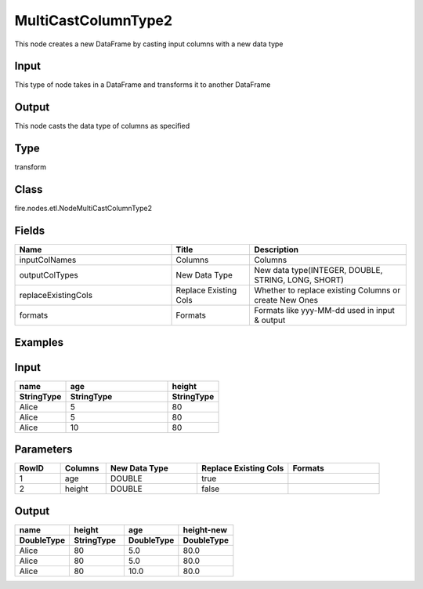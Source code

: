 MultiCastColumnType2
=========== 

This node creates a new DataFrame by casting input columns with a new data type

Input
--------------
This type of node takes in a DataFrame and transforms it to another DataFrame

Output
--------------
This node casts the data type of columns as specified

Type
--------- 

transform

Class
--------- 

fire.nodes.etl.NodeMultiCastColumnType2

Fields
--------- 

.. list-table::
      :widths: 10 5 10
      :header-rows: 1

      * - Name
        - Title
        - Description
      * - inputColNames
        - Columns
        - Columns
      * - outputColTypes
        - New Data Type
        - New data type(INTEGER, DOUBLE, STRING, LONG, SHORT)
      * - replaceExistingCols
        - Replace Existing Cols
        - Whether to replace existing Columns or create New Ones
      * - formats
        - Formats
        - Formats like yyy-MM-dd used in input & output

Examples
---------

Input
--------------

.. list-table:: 
   :widths: 10 20 10
   :header-rows: 2

   * - name
     - age
     - height
   
   * - StringType
     - StringType
     - StringType
   
   * - Alice
     - 5
     - 80
     
   * - Alice
     - 5
     - 80
     
   * - Alice
     - 10
     - 80

Parameters
----------


.. list-table:: 
   :widths: 10 10 20 20 20
   :header-rows: 1
   
   * - RowID
     - Columns
     - New Data Type
     - Replace Existing Cols
     - Formats
     
   * - 1
     - age
     - DOUBLE
     - true
     - 
     
   * - 2
     - height
     - DOUBLE
     - false
     - 

Output
--------

.. list-table:: 
   :widths: 10 10 10 10
   :header-rows: 2

   * - name
     - height
     - age
     - height-new
 
   * - DoubleType
     - StringType
     - DoubleType
     - DoubleType
     
   * - Alice
     - 80
     - 5.0
     - 80.0
   
   * - Alice
     - 80
     - 5.0
     - 80.0
     
   * - Alice
     - 80
     - 10.0
     - 80.0


